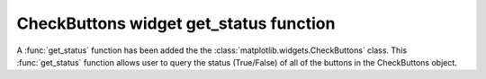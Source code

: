 CheckButtons widget get_status function
---------------------------------------

A :func:`get_status` function has been added the the :class:`matplotlib.widgets.CheckButtons` class. This :func:`get_status` function allows user to query the status (True/False) of all of the buttons in the CheckButtons object. 